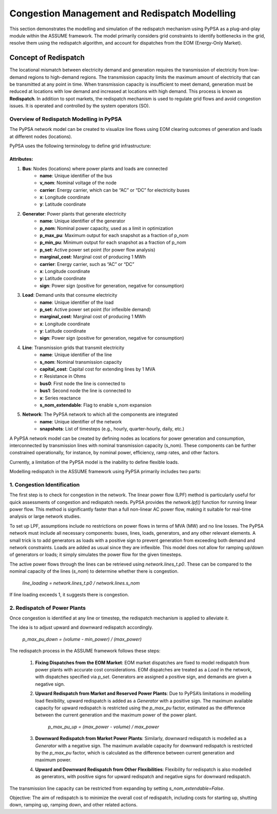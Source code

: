 .. SPDX-FileCopyrightText: ASSUME Developers
..
.. SPDX-License-Identifier: AGPL-3.0-or-later

===============================================
Congestion Management and Redispatch Modelling
===============================================

This section demonstrates the modelling and simulation of the redispatch mechanism using PyPSA as a plug-and-play module within the ASSUME framework.
The model primarily considers grid constraints to identify bottlenecks in the grid, resolve them using the redispatch algorithm, and account for dispatches from the EOM (Energy-Only Market).

Concept of Redispatch
======================
The locational mismatch between electricity demand and generation requires the transmission of electricity from low-demand regions to high-demand regions. The transmission capacity limits the maximum amount of electricity that can be transmitted at any point in time.
When transmission capacity is insufficient to meet demand, generation must be reduced at locations with low demand and increased at locations with high demand.
This process is known as **Redispatch**. In addition to spot markets, the redispatch mechanism is used to regulate grid flows and avoid congestion issues. It is operated and controlled by the system operators (SO).

--------------------------------------------
Overview of Redispatch Modelling in PyPSA
--------------------------------------------
The PyPSA network model can be created to visualize line flows using EOM clearing outcomes of generation and loads at different nodes (locations).

PyPSA uses the following terminology to define grid infrastructure:

Attributes:
-----------
1. **Bus**: Nodes (locations) where power plants and loads are connected
    - **name**: Unique identifier of the bus
    - **v_nom**: Nominal voltage of the node
    - **carrier**: Energy carrier, which can be “AC” or “DC” for electricity buses
    - **x**: Longitude coordinate
    - **y**: Latitude coordinate

2. **Generator**: Power plants that generate electricity
    - **name**: Unique identifier of the generator
    - **p_nom**: Nominal power capacity, used as a limit in optimization
    - **p_max_pu**: Maximum output for each snapshot as a fraction of p_nom
    - **p_min_pu**: Minimum output for each snapshot as a fraction of p_nom
    - **p_set**: Active power set point (for power flow analysis)
    - **marginal_cost**: Marginal cost of producing 1 MWh
    - **carrier**: Energy carrier, such as “AC” or “DC”
    - **x**: Longitude coordinate
    - **y**: Latitude coordinate
    - **sign**: Power sign (positive for generation, negative for consumption)

3. **Load**: Demand units that consume electricity
    - **name**: Unique identifier of the load
    - **p_set**: Active power set point (for inflexible demand)
    - **marginal_cost**: Marginal cost of producing 1 MWh
    - **x**: Longitude coordinate
    - **y**: Latitude coordinate
    - **sign**: Power sign (positive for generation, negative for consumption)

4. **Line**: Transmission grids that transmit electricity
    - **name**: Unique identifier of the line
    - **s_nom**: Nominal transmission capacity
    - **capital_cost**: Capital cost for extending lines by 1 MVA
    - **r**: Resistance in Ohms
    - **bus0**: First node the line is connected to
    - **bus1**: Second node the line is connected to
    - **x**: Series reactance
    - **s_nom_extendable**: Flag to enable s_nom expansion

5. **Network**: The PyPSA network to which all the components are integrated
    - **name**: Unique identifier of the network
    - **snapshots**: List of timesteps (e.g., hourly, quarter-hourly, daily, etc.)

A PyPSA network model can be created by defining nodes as locations for power generation and consumption, interconnected by transmission lines with nominal transmission capacity (s_nom). These components can be further constrained operationally, for instance, by nominal power, efficiency, ramp rates, and other factors.

Currently, a limitation of the PyPSA model is the inability to define flexible loads.

Modelling redispatch in the ASSUME framework using PyPSA primarily includes two parts:

--------------------------------------------
1. **Congestion Identification**
--------------------------------------------

The first step is to check for congestion in the network. The linear power flow (LPF) method is particularly useful for quick assessments of congestion and redispatch needs. PyPSA provides the `network.lpf()` function for running linear power flow. This method is significantly faster than a full non-linear AC power flow, making it suitable for real-time analysis or large network studies.

To set up LPF, assumptions include no restrictions on power flows in terms of MVA (MW) and no line losses. The PyPSA network must include all necessary components: buses, lines, loads, generators, and any other relevant elements. A small trick is to add generators as loads with a positive sign to prevent generation from exceeding both demand and network constraints. Loads are added as usual since they are inflexible. This model does not allow for ramping up/down of generators or loads; it simply simulates the power flow for the given timesteps.

The active power flows through the lines can be retrieved using `network.lines_t.p0`. These can be compared to the nominal capacity of the lines (`s_nom`) to determine whether there is congestion.

    `line_loading = network.lines_t.p0 / network.lines.s_nom`

If line loading exceeds 1, it suggests there is congestion.

--------------------------------------------
2. **Redispatch of Power Plants**
--------------------------------------------

Once congestion is identified at any line or timestep, the redispatch mechanism is applied to alleviate it.

The idea is to adjust upward and downward redispatch accordingly.

    `p_max_pu_down = (volume - min_power) / (max_power)`

The redispatch process in the ASSUME framework follows these steps:

    1. **Fixing Dispatches from the EOM Market**: EOM market dispatches are fixed to model redispatch from power plants with accurate cost considerations. EOM dispatches are treated as a `Load` in the network, with dispatches specified via `p_set`. Generators are assigned a positive sign, and demands are given a negative sign.

    2. **Upward Redispatch from Market and Reserved Power Plants**: Due to PyPSA’s limitations in modelling load flexibility, upward redispatch is added as a `Generator` with a positive sign. The maximum available capacity for upward redispatch is restricted using the `p_max_pu` factor, estimated as the difference between the current generation and the maximum power of the power plant.

        `p_max_pu_up = (max_power - volume) / max_power`

    3. **Downward Redispatch from Market Power Plants**: Similarly, downward redispatch is modelled as a `Generator` with a negative sign. The maximum available capacity for downward redispatch is restricted by the `p_max_pu` factor, which is calculated as the difference between current generation and maximum power.

    4. **Upward and Downward Redispatch from Other Flexibilities**: Flexibility for redispatch is also modelled as generators, with positive signs for upward redispatch and negative signs for downward redispatch.

The transmission line capacity can be restricted from expanding by setting `s_nom_extendable=False`.

Objective:
The aim of redispatch is to minimize the overall cost of redispatch, including costs for starting up, shutting down, ramping up, ramping down, and other related actions.
